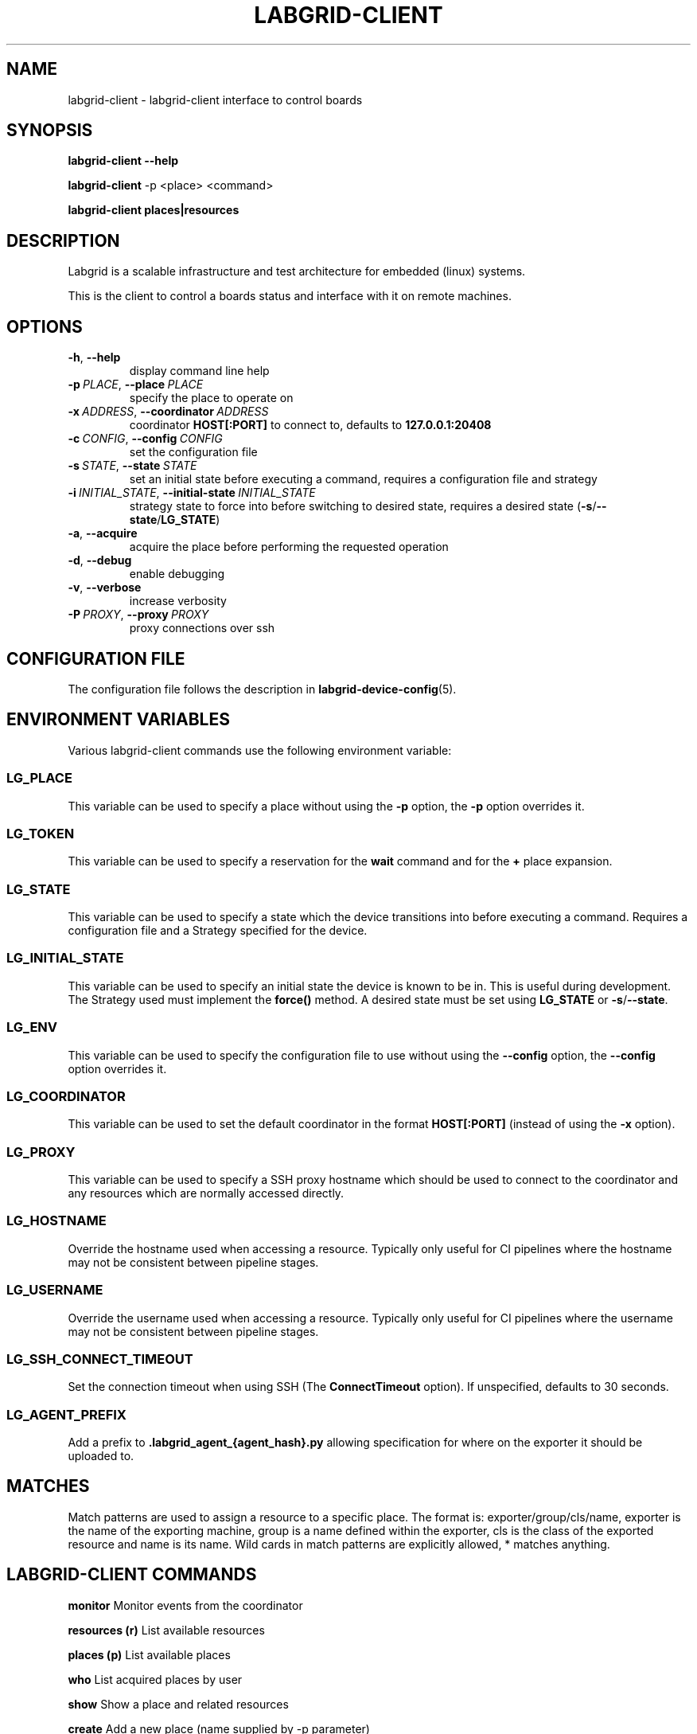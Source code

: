 .\" Man page generated from reStructuredText.
.
.
.nr rst2man-indent-level 0
.
.de1 rstReportMargin
\\$1 \\n[an-margin]
level \\n[rst2man-indent-level]
level margin: \\n[rst2man-indent\\n[rst2man-indent-level]]
-
\\n[rst2man-indent0]
\\n[rst2man-indent1]
\\n[rst2man-indent2]
..
.de1 INDENT
.\" .rstReportMargin pre:
. RS \\$1
. nr rst2man-indent\\n[rst2man-indent-level] \\n[an-margin]
. nr rst2man-indent-level +1
.\" .rstReportMargin post:
..
.de UNINDENT
. RE
.\" indent \\n[an-margin]
.\" old: \\n[rst2man-indent\\n[rst2man-indent-level]]
.nr rst2man-indent-level -1
.\" new: \\n[rst2man-indent\\n[rst2man-indent-level]]
.in \\n[rst2man-indent\\n[rst2man-indent-level]]u
..
.TH "LABGRID-CLIENT" "1" "" "0.0.1" "embedded testing"
.SH NAME
labgrid-client \- labgrid-client interface to control boards
.SH SYNOPSIS
.sp
\fBlabgrid\-client\fP \fB\-\-help\fP
.sp
\fBlabgrid\-client\fP \-p <place> <command>
.sp
\fBlabgrid\-client\fP \fBplaces|resources\fP
.SH DESCRIPTION
.sp
Labgrid is a scalable infrastructure and test architecture for embedded (linux) systems.
.sp
This is the client to control a boards status and interface with it on remote machines.
.SH OPTIONS
.INDENT 0.0
.TP
.B  \-h\fP,\fB  \-\-help
display command line help
.TP
.BI \-p \ PLACE\fR,\fB \ \-\-place \ PLACE
specify the place to operate on
.TP
.BI \-x \ ADDRESS\fR,\fB \ \-\-coordinator \ ADDRESS
coordinator \fBHOST[:PORT]\fP to connect to, defaults to \fB127.0.0.1:20408\fP
.TP
.BI \-c \ CONFIG\fR,\fB \ \-\-config \ CONFIG
set the configuration file
.TP
.BI \-s \ STATE\fR,\fB \ \-\-state \ STATE
set an initial state before executing a command, requires a configuration
file and strategy
.TP
.BI \-i \ INITIAL_STATE\fR,\fB \ \-\-initial\-state \ INITIAL_STATE
strategy state to force into before switching to desired state, requires a
desired state (\fB\-s\fP/\fB\-\-state\fP/\fBLG_STATE\fP)
.TP
.B  \-a\fP,\fB  \-\-acquire
acquire the place before performing the requested operation
.TP
.B  \-d\fP,\fB  \-\-debug
enable debugging
.TP
.B  \-v\fP,\fB  \-\-verbose
increase verbosity
.TP
.BI \-P \ PROXY\fR,\fB \ \-\-proxy \ PROXY
proxy connections over ssh
.UNINDENT
.SH CONFIGURATION FILE
.sp
The configuration file follows the description in \fBlabgrid\-device\-config\fP(5).
.SH ENVIRONMENT VARIABLES
.sp
Various labgrid\-client commands use the following environment variable:
.SS LG_PLACE
.sp
This variable can be used to specify a place without using the \fB\-p\fP option, the \fB\-p\fP option overrides it.
.SS LG_TOKEN
.sp
This variable can be used to specify a reservation for the \fBwait\fP command and
for the \fB+\fP place expansion.
.SS LG_STATE
.sp
This variable can be used to specify a state which the device transitions into
before executing a command. Requires a configuration file and a Strategy
specified for the device.
.SS LG_INITIAL_STATE
.sp
This variable can be used to specify an initial state the device is known to
be in.
This is useful during development. The Strategy used must implement the
\fBforce()\fP method.
A desired state must be set using \fBLG_STATE\fP or \fB\-s\fP/\fB\-\-state\fP\&.
.SS LG_ENV
.sp
This variable can be used to specify the configuration file to use without
using the \fB\-\-config\fP option, the \fB\-\-config\fP option overrides it.
.SS LG_COORDINATOR
.sp
This variable can be used to set the default coordinator in the format
\fBHOST[:PORT]\fP (instead of using the \fB\-x\fP option).
.SS LG_PROXY
.sp
This variable can be used to specify a SSH proxy hostname which should be used
to connect to the coordinator and any resources which are normally accessed
directly.
.SS LG_HOSTNAME
.sp
Override the hostname used when accessing a resource. Typically only useful for
CI pipelines where the hostname may not be consistent between pipeline stages.
.SS LG_USERNAME
.sp
Override the username used when accessing a resource. Typically only useful for
CI pipelines where the username may not be consistent between pipeline stages.
.SS LG_SSH_CONNECT_TIMEOUT
.sp
Set the connection timeout when using SSH (The \fBConnectTimeout\fP option). If
unspecified, defaults to 30 seconds.
.SS LG_AGENT_PREFIX
.sp
Add a prefix to \fB\&.labgrid_agent_{agent_hash}.py\fP allowing specification for
where on the exporter it should be uploaded to.
.SH MATCHES
.sp
Match patterns are used to assign a resource to a specific place. The format is:
exporter/group/cls/name, exporter is the name of the exporting machine, group is
a name defined within the exporter, cls is the class of the exported resource
and name is its name. Wild cards in match patterns are explicitly allowed, *
matches anything.
.SH LABGRID-CLIENT COMMANDS
.sp
\fBmonitor\fP                                 Monitor events from the coordinator
.sp
\fBresources (r)\fP                           List available resources
.sp
\fBplaces (p)\fP                              List available places
.sp
\fBwho\fP                                     List acquired places by user
.sp
\fBshow\fP                                    Show a place and related resources
.sp
\fBcreate\fP                                  Add a new place (name supplied by \-p parameter)
.sp
\fBdelete\fP                                  Delete an existing place
.sp
\fBadd\-alias\fP \fB[alias]\fP                   Add an alias to a place
.sp
\fBdel\-alias\fP \fB[alias]\fP                   Delete an alias from a place
.sp
\fBset\-comment\fP \fB[comment]\fP               Update or set the place comment
.sp
\fBset\-tags\fP \fB[key=value]\fP                Set place tags (key=value)
.sp
\fBadd\-match\fP \fB[match]\fP                   Add one (or multiple) match pattern(s) to a place, see MATCHES
.sp
\fBdel\-match\fP \fB[match]\fP                   Delete one (or multiple) match pattern(s) from a place, see MATCHES
.sp
\fBadd\-named\-match\fP \fB[match]\fP \fB[name]\fP  Add one match pattern with a name to a place
.sp
\fBacquire (lock)\fP                          Acquire a place
.sp
\fBallow\fP \fB[user]\fP                        Allow another user to access a place
.sp
\fBrelease (unlock)\fP                        Release a place
.sp
\fBrelease\-from\fP \fB[host/user]\fP            Atomically release a place, but only if acquired by a specific user.
.INDENT 0.0
.INDENT 3.5
Note that this command returns success as long
as the specified user no longer owns the place,
meaning it may be acquired by another user or
not at all.
.UNINDENT
.UNINDENT
.sp
\fBenv\fP                                     Generate a labgrid environment file for a place
.sp
\fBpower (pw)\fP \fB[action]\fP                 Change (or get) a place\(aqs power status, where action is one of get, on, off, cycle
.sp
\fBio\fP \fB[action]\fP \fB[name]\fP              Interact with GPIO (OneWire, relays, ...) devices, where action is one of high, low, get
.sp
\fBconsole (con)\fP \fB[name]\fP                Connect to the console
.sp
\fBdfu\fP \fB[arg]\fP                           Run dfu commands
.sp
\fBfastboot\fP \fB[arg]\fP                      Run fastboot with argument
.sp
\fBflashscript\fP \fB[script]\fP \fB[arg]\fP      Run arbitrary script with arguments to flash device
.sp
\fBbootstrap\fP \fB[filename]\fP                Start a bootloader
.sp
\fBsd\-mux\fP \fB[action]\fP                     Switch USB SD Muxer, where action is one of dut (device\-under\-test), host, off
.sp
\fBusb\-mux\fP \fB[action]\fP                    Switch USB Muxer, where action is one of off, dut\-device, host\-dut, host\-device, host\-dut+host\-device
.sp
\fBssh\fP \fB[command]\fP                       Connect via SSH. Additional arguments are passed to ssh.
.sp
\fBscp\fP \fB[source]\fP \fB[destination]\fP      Transfer file via scp (use \(aq:dir/file\(aq for the remote side)
.sp
\fBrsync\fP \fB[source]\fP \fB[destination]\fP    Transfer files via rsync (use \(aq:dir/file\(aq for the remote side)
.sp
\fBsshfs\fP \fB[remotepath]\fP \fB[mountpoint]\fP Mount a remote path via sshfs
.sp
\fBforward\fP                                 Forward local port to remote target
.sp
\fBtelnet\fP                                  Connect via telnet
.sp
\fBvideo\fP                                   Start a video stream
.sp
\fBaudio\fP                                   Start an audio stream
.sp
\fBtmc\fP \fB[command]\fP                       Control a USB TMC device
.sp
\fBwrite\-files\fP \fB[filename(s)]\fP           Copy files onto mass storage device
.sp
\fBwrite\-image\fP \fB[filename]\fP              Write images onto block devices (USBSDMux, USB Sticks, …)
.sp
\fBreserve\fP \fB[filter]\fP                    Create a reservation
.sp
\fBcancel\-reservation\fP \fB[token]\fP          Cancel a pending reservation
.sp
\fBwait\fP \fB[token]\fP                        Wait for a reservation to be allocated
.sp
\fBreservations\fP                            List current reservations
.sp
\fBexport\fP \fB[filename]\fP                   Export driver information to file (needs environment with drivers)
.sp
\fBversion\fP                                 Print the labgrid version
.SH ADDING NAMED RESOURCES
.sp
If a target contains multiple Resources of the same type, named matches need to
be used to address the individual resources. In addition to the \fImatch\fP taken by
\fIadd\-match\fP, \fIadd\-named\-match\fP also takes a name for the resource. The other
client commands support the name as an optional parameter and will inform the
user that a name is required if multiple resources are found, but no name is
given.
.sp
If one of the resources should be used by default when no resource name is
explicitly specified, it can be named \fBdefault\fP\&.
.SH EXAMPLES
.sp
To retrieve a list of places run:
.INDENT 0.0
.INDENT 3.5
.sp
.EX
$ labgrid\-client places
.EE
.UNINDENT
.UNINDENT
.sp
To access a place, it needs to be acquired first, this can be done by running
the \fBacquire command\fP and passing the placename as a \-p parameter:
.INDENT 0.0
.INDENT 3.5
.sp
.EX
$ labgrid\-client \-p <placename> acquire
.EE
.UNINDENT
.UNINDENT
.sp
Open a console to the acquired place:
.INDENT 0.0
.INDENT 3.5
.sp
.EX
$ labgrid\-client \-p <placename> console
.EE
.UNINDENT
.UNINDENT
.sp
Add all resources with the group \(dqexample\-group\(dq to the place example\-place:
.INDENT 0.0
.INDENT 3.5
.sp
.EX
$ labgrid\-client \-p example\-place add\-match */example\-group/*/*
.EE
.UNINDENT
.UNINDENT
.SH SEE ALSO
.sp
\fBlabgrid\-exporter\fP(1)
.SH AUTHOR
Rouven Czerwinski <r.czerwinski@pengutronix.de>

Organization: Labgrid-Project
.SH COPYRIGHT
Copyright (C) 2016-2025 Pengutronix. This library is free software;
you can redistribute it and/or modify it under the terms of the GNU
Lesser General Public License as published by the Free Software
Foundation; either version 2.1 of the License, or (at your option)
any later version.
.\" Generated by docutils manpage writer.
.
